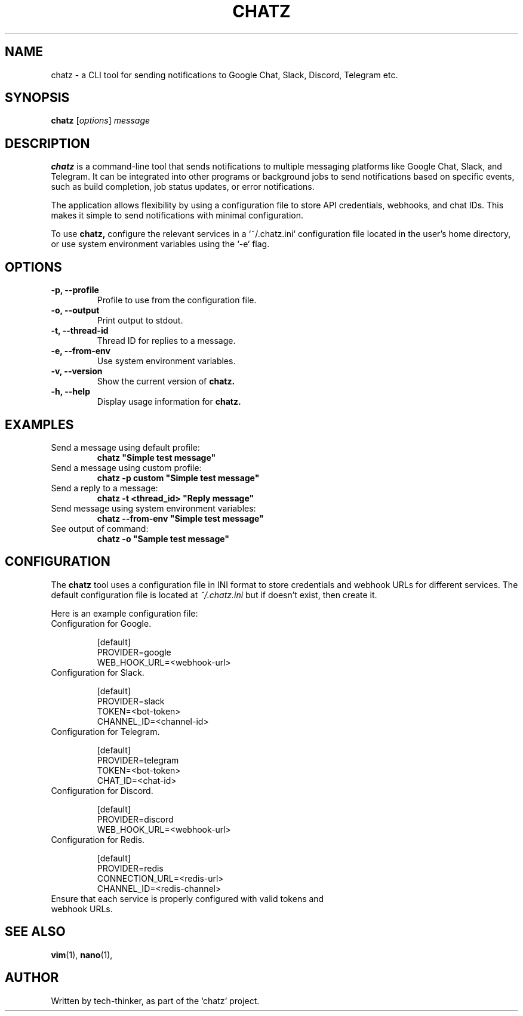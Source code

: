 .TH CHATZ 1 "September 25, 2024" "Version 1.1.1" "User Commands"
.SH NAME
chatz \- a CLI tool for sending notifications to Google Chat, Slack, Discord, Telegram etc.
.SH SYNOPSIS
.B chatz
.RI [ options ] " message"
.SH DESCRIPTION
.B chatz
is a command-line tool that sends notifications to multiple messaging platforms like Google Chat, Slack, and Telegram. It can be integrated into other programs or background jobs to send notifications based on specific events, such as build completion, job status updates, or error notifications.

The application allows flexibility by using a configuration file to store API credentials, webhooks, and chat IDs. This makes it simple to send notifications with minimal configuration.

To use
.B chatz,
configure the relevant services in a `~/.chatz.ini` configuration file located in the user's home directory, or use system environment variables using the `-e` flag.

.SH OPTIONS
.TP
.B \-p, \-\-profile
Profile to use from the configuration file.
.TP
.B \-o, \-\-output
Print output to stdout.
.TP
.B \-t, \-\-thread-id
Thread ID for replies to a message.
.TP
.B \-e, \-\-from-env
Use system environment variables.
.TP
.B \-v, \-\-version
Show the current version of
.B chatz.
.TP
.B \-h, \-\-help
Display usage information for
.B chatz.

.SH EXAMPLES
.TP
Send a message using default profile:
.B
chatz "Simple test message"
.TP
Send a message using custom profile:
.B
chatz -p custom "Simple test message"
.TP
Send a reply to a message:
.B
chatz -t <thread_id> "Reply message"
.TP
Send message using system environment variables:
.B
chatz --from-env "Simple test message"
.TP
See output of command:
.B
chatz -o "Sample test message"

.SH CONFIGURATION
The
.B chatz
tool uses a configuration file in INI format to store credentials and webhook URLs for different services. The default configuration file is located at
.I ~/.chatz.ini
but if doesn't exist, then create it.

Here is an example configuration file:

.TP
Configuration for Google.

.nf
[default]
PROVIDER=google
WEB_HOOK_URL=<webhook-url>
.fi

.TP
Configuration for Slack.

.nf
[default]
PROVIDER=slack
TOKEN=<bot-token>
CHANNEL_ID=<channel-id>
.fi

.TP
Configuration for Telegram.

.nf
[default]
PROVIDER=telegram
TOKEN=<bot-token>
CHAT_ID=<chat-id>
.fi

.TP
Configuration for Discord.

.nf
[default]
PROVIDER=discord
WEB_HOOK_URL=<webhook-url>
.fi

.TP
Configuration for Redis.

.nf
[default]
PROVIDER=redis
CONNECTION_URL=<redis-url>
CHANNEL_ID=<redis-channel>
.fi

.TP
Ensure that each service is properly configured with valid tokens and webhook URLs.

.SH SEE ALSO
.BR vim (1),
.BR nano (1),
.SH AUTHOR
Written by tech-thinker, as part of the `chatz` project.


